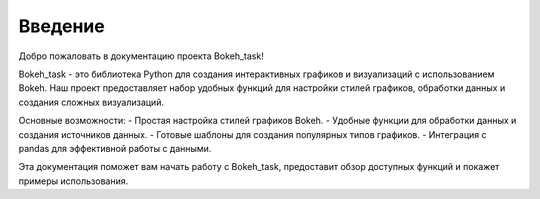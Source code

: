 .. _introduction:

========
Введение
========

Добро пожаловать в документацию проекта Bokeh_task!

Bokeh_task - это библиотека Python для создания интерактивных графиков и визуализаций с использованием Bokeh. Наш проект предоставляет набор удобных функций для настройки стилей графиков, обработки данных и создания сложных визуализаций.

Основные возможности:
- Простая настройка стилей графиков Bokeh.
- Удобные функции для обработки данных и создания источников данных.
- Готовые шаблоны для создания популярных типов графиков.
- Интеграция с pandas для эффективной работы с данными.

Эта документация поможет вам начать работу с Bokeh_task, предоставит обзор доступных функций и покажет примеры использования.